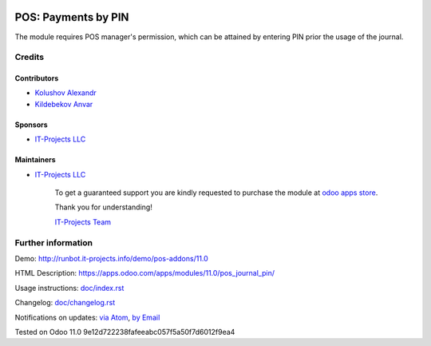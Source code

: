 .. image:: https://img.shields.io/badge/license-MIT-blue.svg
   :target: https://opensource.org/licenses/MIT
   :alt: License: MIT

======================
 POS: Payments by PIN
======================

The module requires POS manager's permission, which can be attained by entering PIN prior the usage of the journal.

Credits
=======

Contributors
------------
* `Kolushov Alexandr <https://it-projects.info/team/KolushovAlexandr>`__
* `Kildebekov Anvar <https://it-projects.info/team/kildebekov>`__

Sponsors
--------
* `IT-Projects LLC <https://it-projects.info>`__

Maintainers
-----------
* `IT-Projects LLC <https://it-projects.info>`__

      To get a guaranteed support
      you are kindly requested to purchase the module
      at `odoo apps store <https://apps.odoo.com/apps/modules/11.0/pos_journal_pin/>`__.

      Thank you for understanding!

      `IT-Projects Team <https://www.it-projects.info/team>`__

Further information
===================

Demo: http://runbot.it-projects.info/demo/pos-addons/11.0

HTML Description: https://apps.odoo.com/apps/modules/11.0/pos_journal_pin/

Usage instructions: `<doc/index.rst>`_

Changelog: `<doc/changelog.rst>`_

Notifications on updates: `via Atom <https://github.com/it-projects-llc/pos-addons/commits/11.0/pos_journal_pin.atom>`_, `by Email <https://blogtrottr.com/?subscribe=https://github.com/it-projects-llc/pos-addons/commits/11.0/pos_journal_pin.atom>`_

Tested on Odoo 11.0 9e12d722238fafeeabc057f5a50f7d6012f9ea4
